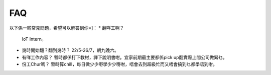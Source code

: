 FAQ
=====
以下係一啲常見問題，希望可以解答到你=]：
* 翻咩工啊？
  IoT Intern。
* 幾時開始翻？翻到幾時？
  22/5-26/7，朝九晚六。
* 有咩工作內容？
  暫時都係打下教材，譯下說明書咁。宜家前期最主要都係pick up翻實際上間公司做緊乜。
* 份工Chur嗎？
  暫時算chill，每日做少少嘢學少少嘢咁，唔會去到超級忙而又唔會搞到乜都學唔到咁。
